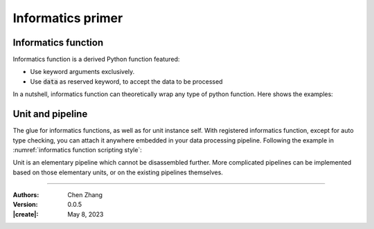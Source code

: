 _`Informatics primer`
=====================

_`Informatics function`
-----------------------

Informatics function is a derived Python function featured:

* Use keyword arguments exclusively.
* Use :code:`data` as reserved keyword, to accept the data to be processed

In a nutshell, informatics function can theoretically wrap any type of python function. Here shows the examples:

.. code-block:: python
   :caption: informatics function scripting style
   :name: informatics function scripting style

   from info.me import T, F, Null, FuncTools

   def plain_func(a, b=1, *c, **d):  # function define in plain python:
        return a + b + len(c) + len(d)  # a is for data to be processed

   # to wrap plain_func in informatics version
   @FuncTools.attach_attr(info_func=True, entry_tp=..., return_tp=...)  # err here if wrong data inflow and outflow
   def info_func1(**params):
       a, b, c, d = params.get('data'), params.get('b', 1), params.get('c', ()), params.get('d', {})
       return plain_func(a, b, *c, **d)

   # more rigorous, applying type checking and default value assignment
   @FuncTools.params_setting(data=T[Null: ...], b=T[1: int], c=T[(): tuple], d=T[{}: dict])  # err here if wrong args
   @FuncTools.attach_attr(info_func=True, entry_tp=..., return_tp=...)
   def info_func2(**params):
       a, b, c, d = params.get('data'), params.get('b'), params.get('c'), params.get('d')
       return plain_func(a, b, *c, **d)

   # or use lambda for fast wrapping:
   info_func3 = F(lambda **kw: plain_func(kw.get('data'), kw.get('b', 1), *kw.get('c', ()), **kw.get('d', {})))

_`Unit and pipeline`
--------------------

The glue for informatics functions, as well as for unit instance self. With registered informatics function, except
for auto type checking, you can attach it anywhere embedded in your data processing pipeline. Following the example in
:numref:`informatics function scripting style`:

.. code-block:: python
   :caption: use informatics function in unit
   :name: use informatics function in unit

   from info.me import Unit
   u1 = Unit(mappings=[..., plain_func, ...])  # error here due to plain_func
   u2 = Unit(mappings=[info_func1, Unit([info_func2, info_func3], structure='parallel')])  # OK

Unit is an elementary pipeline which cannot be disassembled further. More complicated pipelines can be implemented
based on those elementary units, or on the existing pipelines themselves.

.. code-block:: python
   :caption: combine units into pipeline
   :name: combine units into pipeline

   p1 = u1 >> u2
   p2 = u1 | u2
   p3 = p1 >> (p2 | u1)

----

:Authors: Chen Zhang
:Version: 0.0.5
:|create|: May 8, 2023